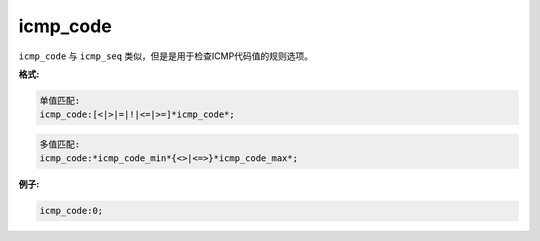 icmp_code
=========

``icmp_code`` 与 ``icmp_seq`` 类似，但是是用于检查ICMP代码值的规则选项。

**格式:**

.. code::

 单值匹配:
 icmp_code:[<|>|=|!|<=|>=]*icmp_code*;
 
.. code::

 多值匹配:
 icmp_code:*icmp_code_min*{<>|<=>}*icmp_code_max*;
 
**例子:**

.. code::

 icmp_code:0;